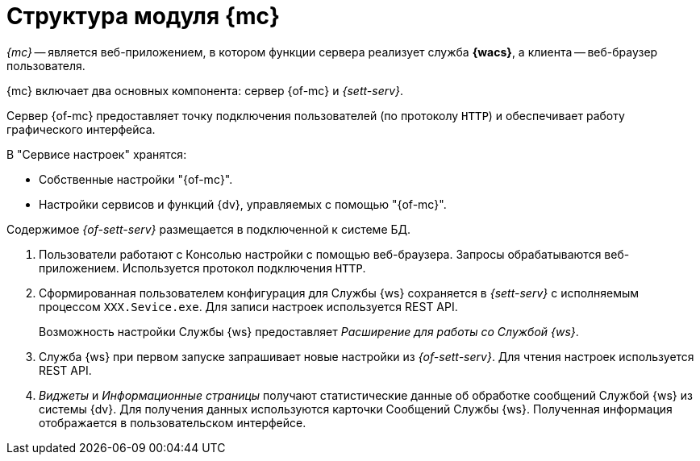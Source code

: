 = Структура модуля {mc}

_{mc}_ -- является веб-приложением, в котором функции сервера реализует служба *{wacs}*, а клиента -- веб-браузер пользователя.

// .Схема работы {of-mc}
// image::connection-scheme.png[Схема работы {of-mc}]

{mc} включает два основных компонента: сервер {of-mc} и _{sett-serv}_.

Сервер {of-mc} предоставляет точку подключения пользователей (по протоколу `HTTP`) и обеспечивает работу графического интерфейса.
//, а также среду функционирования для _расширений_ {of-mc}.

.В "Сервисе настроек" хранятся:
* Собственные настройки "{of-mc}".
* Настройки сервисов и функций {dv}, управляемых с помощью "{of-mc}".

Содержимое _{of-sett-serv}_ размещается в подключенной к системе БД.

//Дополнительными компонентами {of-mc} являются _Расширения_, которые предоставляют функциональность для работы с управляемыми модулем сервисами или функциями {dv}.
//
//.Расширения, как правило, включают в себя:
//* Дополнительные элементы пользовательского интерфейса: виджеты, информационные страницы и страницы настроек.
//* Программную логику.

//На следующем рисунке представлена схема подключений модуля при работе со Службой {ws}.
//
//.Схема подключения модуля
//image:connection-scheme.png[Схема подключения модуля]

. Пользователи работают с Консолью настройки с помощью веб-браузера. Запросы обрабатываются веб-приложением. Используется протокол подключения `HTTP`.
. Сформированная пользователем конфигурация для Службы {ws} сохраняется в _{sett-serv}_ с исполняемым процессом `XXX.Sevice.exe`. Для записи настроек используется REST API.
+
Возможность настройки Службы {ws} предоставляет _Расширение для работы со Службой {ws}_.
+
. Служба {ws} при первом запуске запрашивает новые настройки из _{of-sett-serv}_. Для чтения настроек используется REST API.
. _Виджеты_ и _Информационные страницы_ получают статистические данные об обработке сообщений Службой {ws} из системы {dv}. Для получения данных используются карточки Сообщений Службы {ws}. Полученная информация отображается в пользовательском интерфейсе.
